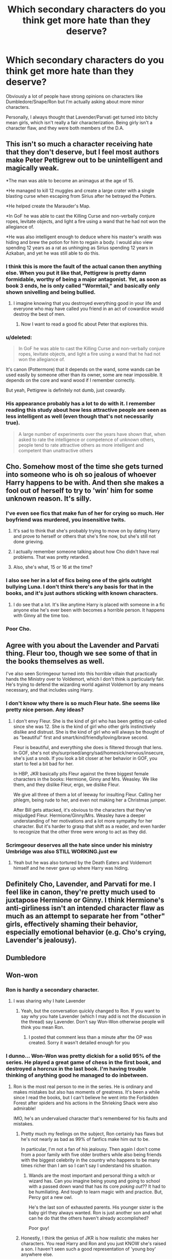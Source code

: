 #+TITLE: Which secondary characters do you think get more hate than they deserve?

* Which secondary characters do you think get more hate than they deserve?
:PROPERTIES:
:Author: skiving_snackboxes
:Score: 15
:DateUnix: 1411689633.0
:DateShort: 2014-Sep-26
:FlairText: Discussion
:END:
Obviously a lot of people have strong opinions on characters like Dumbledore/Snape/Ron but I'm actually asking about more minor characters.

Personally, I always thought that Lavender/Parvati get turned into bitchy mean girls, which isn't really a fair characterization. Being girly isn't a character flaw, and they were both members of the D.A.


** This isn't so much a character receiving hate that they don't deserve, but I feel most authors make Peter Pettigrew out to be unintelligent and magically weak.

*The man was able to become an animagus at the age of 15.

*He managed to kill 12 muggles and create a large crater with a single blasting curse when escaping from Sirius after he betrayed the Potters.

*He helped create the Marauder's Map.

*In GoF he was able to cast the Killing Curse and non-verbally conjure ropes, levitate objects, and light a fire using a wand that he had not won the allegiance of.

*He was also intelligent enough to deduce where his master's wraith was hiding and brew the potion for him to regain a body. I would also view spending 12 years as a rat as unhinging as Sirius spending 12 years in Azkaban, and yet he was still able to do this.
:PROPERTIES:
:Author: Pornaldo
:Score: 30
:DateUnix: 1411703451.0
:DateShort: 2014-Sep-26
:END:

*** I think this is more the fault of the actual canon then anything else. When you put it like that, Pettigrew is pretty damn formidable, worthy of being a major antagonist. Yet, as soon as book 3 ends, he is only called "Wormtail," and basically only shown snivelling and being bullied.
:PROPERTIES:
:Author: beetnemesis
:Score: 15
:DateUnix: 1411751287.0
:DateShort: 2014-Sep-26
:END:

**** I imagine knowing that you destroyed everything good in your life and everyone who may have called you friend in an act of cowardice would destroy the best of men.
:PROPERTIES:
:Author: HectorHorseHands
:Score: 6
:DateUnix: 1411792504.0
:DateShort: 2014-Sep-27
:END:

***** Now I want to read a good fic about Peter that explores this.
:PROPERTIES:
:Author: FreakingTea
:Score: 4
:DateUnix: 1411896836.0
:DateShort: 2014-Sep-28
:END:


*** u/deleted:
#+begin_quote
  In GoF he was able to cast the Killing Curse and non-verbally conjure ropes, levitate objects, and light a fire using a wand that he had not won the allegiance of.
#+end_quote

It's canon (Pottermore) that it depends on the wand, some wands can be used easily by someone other than its owner, some are near impossible. It depends on the core and wand wood if I remember correctly.

But yeah, Pettigrew is definitely not dumb, just cowardly.
:PROPERTIES:
:Score: 3
:DateUnix: 1411740572.0
:DateShort: 2014-Sep-26
:END:


*** His appearance probably has a lot to do with it. I remember reading this study about how less attractive people are seen as less intelligent as well (even though that's not necessarily true).

#+begin_quote
  A large number of experiments over the years have shown that, when asked to rate the intelligence or competence of unknown others, people tend to rate attractive others as more intelligent and competent than unattractive others
#+end_quote
:PROPERTIES:
:Author: deirox
:Score: 5
:DateUnix: 1411715435.0
:DateShort: 2014-Sep-26
:END:


** Cho. Somehow most of the time she gets turned into someone who is oh so jealous of whoever Harry happens to be with. And then she makes a fool out of herself to try to 'win' him for some unknown reason. It's silly.
:PROPERTIES:
:Author: huffleclaw
:Score: 20
:DateUnix: 1411691034.0
:DateShort: 2014-Sep-26
:END:

*** I've even see fics that make fun of her for crying so much. Her boyfriend was murdered, you insensitive twits.
:PROPERTIES:
:Author: skiving_snackboxes
:Score: 23
:DateUnix: 1411703127.0
:DateShort: 2014-Sep-26
:END:

**** It's sad to think that she's probably trying to move on by dating Harry and prove to herself or others that she's fine now, but she's still not done grieving.
:PROPERTIES:
:Author: boomberrybella
:Score: 9
:DateUnix: 1411703245.0
:DateShort: 2014-Sep-26
:END:


**** I actually remember someone talking about how Cho didn't have real problems. That was pretty retarded.
:PROPERTIES:
:Author: DoubleFried
:Score: 4
:DateUnix: 1411754476.0
:DateShort: 2014-Sep-26
:END:


**** Also, she's what, 15 or 16 at the time?
:PROPERTIES:
:Author: ulobmoga
:Score: 3
:DateUnix: 1411920906.0
:DateShort: 2014-Sep-28
:END:


*** I also see her in a lot of fics being one of the girls outright bullying Luna. I don't think there's any basis for that in the books, and it's just authors sticking with known characters.
:PROPERTIES:
:Author: play_the_puck
:Score: 9
:DateUnix: 1411702300.0
:DateShort: 2014-Sep-26
:END:

**** I do see that a lot. It's like anytime Harry is placed with someone in a fic anyone else he's ever been with becomes a horrible person. It happens with Ginny all the time too.
:PROPERTIES:
:Author: huffleclaw
:Score: 6
:DateUnix: 1411703619.0
:DateShort: 2014-Sep-26
:END:


*** Poor Cho.
:PROPERTIES:
:Author: OwlPostAgain
:Score: 2
:DateUnix: 1411692076.0
:DateShort: 2014-Sep-26
:END:


** Agree with you about the Lavender and Parvati thing. Fleur too, though we see some of that in the books themselves as well.

I've also seen Scrimgeour turned into this horrible villain that practically hands the Ministry over to Voldemort, which I don't think is particularly fair. He's trying to defend the wizarding world against Voldemort by any means necessary, and that includes using Harry.
:PROPERTIES:
:Author: OwlPostAgain
:Score: 11
:DateUnix: 1411692416.0
:DateShort: 2014-Sep-26
:END:

*** I don't know why there is so much Fleur hate. She seems like pretty nice person. Any ideas?
:PROPERTIES:
:Author: boomberrybella
:Score: 9
:DateUnix: 1411693350.0
:DateShort: 2014-Sep-26
:END:

**** I don't envy Fleur. She is the kind of girl who has been getting cat-called since she was 12. She is the kind of girl who other girls instinctively dislike and distrust. She is the kind of girl who will always be thought of as "beautiful" first and smart/kind/friendly/loving/brave second.

Fleur is beautiful, and everything she does is filtered through that lens. In GOF, she's not shy/surprised/angry/sad/homesick/nervous/insecure, she's just a snob. If you look a bit closer at her behavior in GOF, you start to feel a bit bad for her.

In HBP, JKR basically pits Fleur against the three biggest female characters in the books: Hermione, Ginny and Mrs. Weasley. We like them, and they dislike Fleur, ergo, we dislike Fleur.

We give all three of them a lot of leeway for insulting Fleur. Calling her phlegm, being rude to her, and even not making her a Christmas jumper.

After Bill gets attacked, it's obvious to the characters that they've misjudged Fleur. Hermione/Ginny/Mrs. Weasley have a deeper understanding of her motivations and a lot more sympathy for her character. But it's harder to grasp that shift as a reader, and even harder to recognize that the other three were /wrong/ to act as they did.
:PROPERTIES:
:Author: OwlPostAgain
:Score: 21
:DateUnix: 1411699026.0
:DateShort: 2014-Sep-26
:END:


*** Scrimgeour deserves all the hate since under his ministry Umbridge was also STILL WORKING.just ew
:PROPERTIES:
:Author: HPbish
:Score: -1
:DateUnix: 1411892700.0
:DateShort: 2014-Sep-28
:END:

**** Yeah but he was also tortured by the Death Eaters and Voldemort himself and he never gave up where Harry was hiding.
:PROPERTIES:
:Score: 6
:DateUnix: 1411946089.0
:DateShort: 2014-Sep-29
:END:


** Definitely Cho, Lavender, and Parvati for me. I feel like in canon, they're pretty much used to juxtapose Hermione or Ginny. I think Hermione's anti-girliness isn't an intended character flaw as much as an attempt to separate her from "other" girls, effectively shaming their behavior, especially emotional behavior (e.g. Cho's crying, Lavender's jealousy).
:PROPERTIES:
:Author: someorangegirl
:Score: 9
:DateUnix: 1411713846.0
:DateShort: 2014-Sep-26
:END:


** Dumbledore
:PROPERTIES:
:Author: Notosk
:Score: 3
:DateUnix: 1411800425.0
:DateShort: 2014-Sep-27
:END:


** Won-won
:PROPERTIES:
:Author: eve-
:Score: 10
:DateUnix: 1411690452.0
:DateShort: 2014-Sep-26
:END:

*** Ron is hardly a secondary character.
:PROPERTIES:
:Author: shaun056
:Score: 5
:DateUnix: 1411729707.0
:DateShort: 2014-Sep-26
:END:

**** I was sharing why I hate Lavender
:PROPERTIES:
:Author: eve-
:Score: 2
:DateUnix: 1411729992.0
:DateShort: 2014-Sep-26
:END:

***** Yeah, but the conversation quickly changed to Ron. If you want to say why you hate Lavender (which I may add is not the discussion in the thread) say Lavender. Don't say Won-Won otherwise people will think you mean Ron.
:PROPERTIES:
:Author: shaun056
:Score: 5
:DateUnix: 1411730739.0
:DateShort: 2014-Sep-26
:END:

****** I posted that comment less than a minute after the OP was created. Sorry it wasn't detailed enough for you
:PROPERTIES:
:Author: eve-
:Score: 0
:DateUnix: 1411730918.0
:DateShort: 2014-Sep-26
:END:


*** I dunno... Won-Won was pretty dickish for a solid 95% of the series. He played a great game of chess in the first book, and destroyed a horcrux in the last book. I'm having trouble thinking of anything good he managed to do inbetween.
:PROPERTIES:
:Author: CautiousSquids
:Score: 5
:DateUnix: 1411704402.0
:DateShort: 2014-Sep-26
:END:

**** Ron is the most real person to me in the series. He is ordinary and makes mistakes but also has moments of greatness. It's been a while since I read the books, but I can't believe he went into the Forbidden Forest after spiders and his actions in the Shrieking Shack were also admirable!

IMO, he's an undervalued character that's remembered for his faults and mistakes.
:PROPERTIES:
:Author: boomberrybella
:Score: 15
:DateUnix: 1411704834.0
:DateShort: 2014-Sep-26
:END:

***** Pretty much my feelings on the subject, Ron certainly has flaws but he's not nearly as bad as 99% of fanfics make him out to be.

In particular, I'm not a fan of his jealousy. Then again I don't come from a poor family with five older brothers while also being friends with the biggest celebrity in the country who happens to be many times richer than I am so I can't say I understand his situation.
:PROPERTIES:
:Author: AGrainOfDust
:Score: 10
:DateUnix: 1411705725.0
:DateShort: 2014-Sep-26
:END:

****** Wands are the most important and personal thing a witch or wizard has. Can you imagine being young and going to school with a passed down wand that has its core /poking out/?? It had to be humiliating. And tough to learn magic with and practice. But, Percy got a new owl.

He's the last son of exhausted parents. His younger sister is the baby girl they always wanted. Ron is just another son and what can he do that the others haven't already accomplished?

Poor guy!
:PROPERTIES:
:Author: boomberrybella
:Score: 14
:DateUnix: 1411706533.0
:DateShort: 2014-Sep-26
:END:


***** Honestly, I think the genius of JKR is how realistic she makes her characters. You read Harry and Ron and you just KNOW she's raised a son. I haven't seen such a good representation of 'young boy' anywhere else.

Too many readers just aren't willing to tolerate flaws of any form... It's honestly refreshing to have a character in the protagonists' main group of friends that isn't really crazygood at anything.
:PROPERTIES:
:Author: GhostsofDogma
:Score: 4
:DateUnix: 1411940959.0
:DateShort: 2014-Sep-29
:END:


***** People don't get Ron because they're thinking of the trio in terms of how they're directly contributing to the "mission." Harry is amazing at defense and getting out of tight spots, and Hermione is the genius. You don't see Ron's value unless you look at the trio as a group of people instead of a fighting unit.

Harry needs Ron to keep his spirits up and pull him out of his own head. At the same time, Ron is attentive enough to notice when something is bothering Harry and can help him address it without judgement. Like Harry, Hermione also needs Ron to keep her positive, but she also needs Ron to basically pull her back into reality when she's going into the deep end. Ron takes care of Hermione and Harry in a way that's not really apparent until he's gone.
:PROPERTIES:
:Author: OwlPostAgain
:Score: 10
:DateUnix: 1411708548.0
:DateShort: 2014-Sep-26
:END:


**** Ron's role isn't as obvious, and I don't think he contributed to the actual fight against Voldemort as much as the other two. However, when you look at the trio as a group of people instead of a fighting unit, you see his value a bit more clearly. All you have to do is look at what happens when he's not around and it's just Harry and Hermione. They're both miserable. Both Harry and Hermione are fairly serious people, and they need Ron to remind them to have fun. However, Ron is also much better at offering emotional support to Harry when he needs it. He also takes a lot more interest in Hermione's life and almost takes care of her at times.
:PROPERTIES:
:Author: OwlPostAgain
:Score: 5
:DateUnix: 1411709765.0
:DateShort: 2014-Sep-26
:END:


** Much of the hate comes from the realization that HP canon views characters through Harry's eyes and sensibilities. This gives some characters a skewed treatment. For instance:

/Percy Weasley/ - He grew up poor in a largely disrespected family, a middle child in his elder brothers' shadows, and became proud of his academic accomplishments and later his fast-track career at the Ministry. To someone like Harry, who desired the love of a family above all, Percy's actions were a betrayal. His comedic role in the films "I'm Head Boy!" didn't help either.

/Cho/ - Portrayed as a needy, clingy, selfish, high-maintenance romantic interest, she doesn't get a fair shake. Harry hadn't a clue how to maintain a relationship when he was with her and he ditches her partway through their one date to meet up with his best friend (who also happens to be female). So they had one bad date, he was a cad and didn't invest the effort in making her feel valued on said date, and for that she's made out to be some kind of mean-girl harpy.

/Harry's Slytherin classmates in general/ (excepting Draco, who was a twat) - Cliques form in school. That someone is in a rival group doesn't necessarily make them evil. Sure, a few of them may have done some morally questionable things (following Umbridge's orders, e.g.), but then so did the Gryffindors along the way. Kids make mistakes.
:PROPERTIES:
:Author: truncation_error
:Score: 7
:DateUnix: 1411745175.0
:DateShort: 2014-Sep-26
:END:


** The Dursleys. Yeah, I wouldn't leave any child in that situation, but they're not quite as bad as fanfiction loves to make them out. It would be awesome to read a story about them that has more nuances than physical abuse right and left and calling him freak/boy all the time.

I always got the feeling they neglected and ignored Harry and worked him like it was the early 1900's or something. Not much emotion or affection while viewing him as capable of almost adult responsibilities (cooking, gardening, cleaning, etc).
:PROPERTIES:
:Author: boomberrybella
:Score: 4
:DateUnix: 1411692613.0
:DateShort: 2014-Sep-26
:END:

*** I'm not going to say that they don't deserve to be hated, but yeah I think that Harry's abuse is sometimes exaggerated for dramatic effect. That doesn't mean it wasn't abuse, but I think that the Dursleys were less physically abusive and more emotionally neglectful. In my opinion, Vernon/Petunia basically wanted to deal with Harry as little as possible. And constantly physically abusing him would have taken far too much time from their precious son.

They did (mostly and with a great deal of reluctance) provide for Harry's physical needs. Not because they're wonderful people, but because they're not stupid and they know that they can't just lock him in the cupboard 24/7/365. People will talk if Harry never has anything for school lunch or if the Dursleys don't shell out for the glasses that he so obviously needs.

The funny thing is, I know a family like the Dursleys. The mother was very concerned with keeping up appearances, and had no idea that literally everyone and their mother knew exactly what was happening.
:PROPERTIES:
:Author: OwlPostAgain
:Score: 10
:DateUnix: 1411702031.0
:DateShort: 2014-Sep-26
:END:

**** I guess it makes sense from the author's perspective. They want to hurry Harry back into the Wizarding world and show how horrible the Dursleys are, so they go the physical abuse route. It's easier-you don't really have to explain physical abuse as it's pretty obvious. Emotional abuse/neglect is more elusive. If they tried to write about emotional abuse or neglect it would take longer to "build the case."

I guess I never thought about it like that.
:PROPERTIES:
:Author: boomberrybella
:Score: 3
:DateUnix: 1411702713.0
:DateShort: 2014-Sep-26
:END:

***** That's a good point.

Though I would argue that the author might think they need to make a case for the Dursleys being abusive, but most readers will probably take it for granted anyway. You don't need to "prove it" before you allow Harry to be spirited away.
:PROPERTIES:
:Author: OwlPostAgain
:Score: 2
:DateUnix: 1411706529.0
:DateShort: 2014-Sep-26
:END:


**** This is a good point, it's kind of easier just to let Harry and Dudley sit and watch TV together than to constantly find a chore for Harry to do or whatever. Plus honestly Petunia has really high cleanliness standards and honestly feel like she wouldn't just hand over the cleaning chores to a kindergartener.

If you don't mind me asking, what happened with the family you mentioned? Why were they so dursleyish?
:PROPERTIES:
:Author: skiving_snackboxes
:Score: 2
:DateUnix: 1411703415.0
:DateShort: 2014-Sep-26
:END:

***** Basically, they had two adopted daughters and one bio daughter, all about the same age. They always had a bullshit explanation for why bio daughter needed a cell phone/new clothes/money but they other two did not. As I said, everyone knew about this, and treated the girls accordingly.

The mother loves to gossip, but is blissfully unaware of the fact that everyone knows about what a horrible person she is. She also doesn't understand why no one ever wanted to spend time with her bio daughter.

Both adopted girls are fairly successful and well-liked. Bio daughter, not so much.
:PROPERTIES:
:Author: OwlPostAgain
:Score: 1
:DateUnix: 1411704948.0
:DateShort: 2014-Sep-26
:END:


*** One of my favorite post-hogwarts fics had a nice portrayal of the Dursleys. In it Harry describes them as "loveless authoritarians" and says that Dudley got it just as bad as he did at home, and likely it was worse for Dudley as Harry went to Hogwarts before Dudley went to his school. In fact in the world of the story Hermione is a best selling author in the muggle world with her (exagerated)retelling of their adventures that are basically the books we all read and he tells her that the Dursely's were not even half as bad as she made them out to be.
:PROPERTIES:
:Author: Tru_bearshark
:Score: 3
:DateUnix: 1411699207.0
:DateShort: 2014-Sep-26
:END:

**** What fic is this? Sounds familiar.
:PROPERTIES:
:Author: boomberrybella
:Score: 5
:DateUnix: 1411700205.0
:DateShort: 2014-Sep-26
:END:

***** [[https://www.fanfiction.net/s/4508835/1/Harry-Potter-and-the-Chance-Meeting][Harry Potter and the Chance Meeting]] by Clell65619, I hardly read any post-Hogwarts so its not hard for me to say one is my favorite but I loved the world in this one and I pray for the day I get an email saying its updated...unlikely as it is
:PROPERTIES:
:Author: Tru_bearshark
:Score: 5
:DateUnix: 1411701003.0
:DateShort: 2014-Sep-26
:END:


*** Yeah, I think what a LOT of fanfiction writers just don't understand is how JK Rowling sets up her world.

It's meant to be something of a melding between a fairy tale and the real world. And I don't just mean fairy tale /elements/, I mean how one is read and told. They deal in the fantastical, in exaggerations. It is meant to sound whimsical but not necessarily to make logical sense upon close, literal inspection. Perhaps the most visible form of this is how much of the magic is completely unexplained and that the wizards just take such things for granted. Although the muggle world is colored with this to a certain extent, it's quite clear that Harry's entry into the wizarding world plays out like someone managed to enter a fairy tale and must accept all of the strange, illogical things that happen in them.

You simply aren't /meant/ to compare the cupboard under the stairs with the real life implications of something like that. The story just doesn't work if you start doing things like that. It's freaking ridiculous how many people I see thinking JKR's fell off the deep end with these things and trying to "fix" her story.

#+begin_quote
  It would be awesome to read a story about them that has more nuances than physical abuse right and left and calling him freak/boy all the time.
#+end_quote

That's not even the half of it... I've read way too many fics that go from run of the mill sexual abuse all the way to outright, freaking, strangers paying Vernon to... yeah.
:PROPERTIES:
:Author: GhostsofDogma
:Score: 3
:DateUnix: 1411942053.0
:DateShort: 2014-Sep-29
:END:

**** I agree with you so much. Also, Dumbledore is criticized so much for just leaving Harry on the door step with a letter. And in real life, that would be a terrible thing to do. But it's obviously supposed to have a fairytale-esque theme to it. You just can't compare it to the real world.
:PROPERTIES:
:Score: 3
:DateUnix: 1412098252.0
:DateShort: 2014-Sep-30
:END:


*** Petunia and Vernon suck, but Dudley needs some forgiveness. He was raised horribly, so he was horrible. It seemed like once he was getting older and actually thinking for himself he actually wanted to be a nice person, although he wasn't sure how to do it. The books didn't expand on this very much though.
:PROPERTIES:
:Author: CautiousSquids
:Score: 5
:DateUnix: 1411704626.0
:DateShort: 2014-Sep-26
:END:

**** [[https://www.fanfiction.net/s/4172226/1/A-Hero]]
:PROPERTIES:
:Author: ryanvdb
:Score: 7
:DateUnix: 1411719393.0
:DateShort: 2014-Sep-26
:END:


**** I'm not defending the Dursleys. I just don't agree with the caricature most fanfiction favors. I think the reality is bad enough and doesn't need to be exaggerated.
:PROPERTIES:
:Author: boomberrybella
:Score: 6
:DateUnix: 1411705164.0
:DateShort: 2014-Sep-26
:END:


** In my opinion Ginny (it's just a little girl with a big crush), Molly (just the over-bearing mother) and Cormac (he is just as prat as Ron).

But also I think characters like Dumbledore, Ron, McGonagall and Lupin deserve all the hate they get in certains fanfics.
:PROPERTIES:
:Author: sibulo
:Score: 7
:DateUnix: 1411691261.0
:DateShort: 2014-Sep-26
:END:

*** I'm 99% sure that the people who make Molly into a super annoying overbearing mother are teenagers. I'm not saying that to be dismissive, but it's harder to see her motivations when you're fifteen and going through your own Teen Angst™

Cormac's a more than a little bit of a prat though.
:PROPERTIES:
:Author: OwlPostAgain
:Score: 27
:DateUnix: 1411692007.0
:DateShort: 2014-Sep-26
:END:

**** Her irrational dislike of Fleur is just her being a bitch about French people, though. No excuses there.
:PROPERTIES:
:Author: duriel
:Score: 10
:DateUnix: 1411699575.0
:DateShort: 2014-Sep-26
:END:

***** Yeah, I think she looks at this relationship and sees Bill, her bright, handsome responsible, eldest son marrying this French veela because he thinks she's hot and he's flattered by her interest. Mrs. Weasley thinks Bill has been dazzled by Fleur, and hasn't put enough thought into whether he's actually compatible with this girl. And she sees Fleur as someone is not in it for the long haul and who won't really take care of Bill.
:PROPERTIES:
:Author: OwlPostAgain
:Score: 18
:DateUnix: 1411702926.0
:DateShort: 2014-Sep-26
:END:

****** And Fleur and Bill proved her wrong :)

On a side note, one of the flaws I find with the books is that every single marriage worked out fine. The only break-ups I recall are between the kids (I'm not counting the temporary split between tonks/lupin, because it was short lived).

The books do a great job of portraying many thing realistically, bullying, child abuse, various teacher/student dynamics (not just "wise teacher" and "young grasshopper"), making do with the hand your dealt... But marriage? Nah, every single marriage works out perfectly. :/
:PROPERTIES:
:Author: CautiousSquids
:Score: 4
:DateUnix: 1411704227.0
:DateShort: 2014-Sep-26
:END:

******* As someone else pointed out, we don't know that no one got divorced. For all we know, George could have married Katie and then ditched her for Angelina.

I do find it plausible that the Weasleys had five kids get married and no divorces, because there's a pretty strong correlation between strength of parents marriage and your chances of success. My grandparents had five children and all of them are still married to their original partner.

We don't know if divorce is as widespread within the wizarding world. It may be pretty uncommon.
:PROPERTIES:
:Author: OwlPostAgain
:Score: 16
:DateUnix: 1411705998.0
:DateShort: 2014-Sep-26
:END:

******** Both of my parents got divorced at least three times. I'm fucked and I know it, as far as that goes.

But I'm inclined to think that James and Lily would not have lasted if they had lived.
:PROPERTIES:
:Author: FreakingTea
:Score: 1
:DateUnix: 1411896964.0
:DateShort: 2014-Sep-28
:END:


******* We don't know that the relationships work out! There's still post-Epilogue and plenty of time to fall out of love.

What relationships do you think would fail or struggle? (I see the main relationships of Ron/Hermione and Harry/Ginny as being stable and likely to last)
:PROPERTIES:
:Author: boomberrybella
:Score: 1
:DateUnix: 1411704453.0
:DateShort: 2014-Sep-26
:END:

******** It's also possible they all divorced amicably after having kids and just got together for a few minutes to send the kids off to school in the epilogue.
:PROPERTIES:
:Score: 8
:DateUnix: 1411708244.0
:DateShort: 2014-Sep-26
:END:


******** I think Harry/Ginny are a good combination, but not Ron/Hermione.

I think plenty of good relationships can be broken up by unavoidable outside circumstances. Parents who don't like their child-in-law and pressure their child to divorce. The death of a couples child, or a birth of a child with a disability. Illness, mental or physical. Infertility. Stressful/time consuming careers.

There are so many couples that were great together and would have been great together if only X had never happened. People who think their relationship can survive anything are either extraordinarily lucky with their ability to weather the storm, or they've never had to deal with something that would shake a relationship.

Sometimes life just sucks, even if neither party has done wrong.

And even beyond all of that, sometimes people just change. If you marry at 25 could potentially have a 60 year long marriage. Are you sure your personality won't change in 10 years? 20? 40?

So it's hard to say who would last and who wouldn't. I think Ron/Hermione would be easily wrecked by something shitty happening in life. Ron is so stubborn and tends not to think before he speaks. Hermione has poor self-confidence. It's easy to see how that can go wrong. But if they changed, they could have become a very strong couple. Or if they were lucky and nothing happened I'm sure they were perfectly happy the whole way in spite of the potential for unhappiness.

Both Ginny and Harry are people I think are more likely to try and see something through to the end. They would fight to repair their marriage if something happened.

(It's late, please excuse the terrible writing on my part!)
:PROPERTIES:
:Author: CautiousSquids
:Score: 4
:DateUnix: 1411706191.0
:DateShort: 2014-Sep-26
:END:


***** She doesn't like fleur because she thinks she is superficial and o my loves Bill for his looks and money.
:PROPERTIES:
:Author: LlamaLlamaPingPong
:Score: 2
:DateUnix: 1411700294.0
:DateShort: 2014-Sep-26
:END:

****** u/freakDWN:
#+begin_quote
  loves bill for his looks and money.

  implying the weasleys have money.
#+end_quote

No but seriously. He didnt earn THAT much did he?
:PROPERTIES:
:Author: freakDWN
:Score: 3
:DateUnix: 1411705728.0
:DateShort: 2014-Sep-26
:END:

******* Bill worked for Gringotts. Internationally. Pretty sure he made some good coin...
:PROPERTIES:
:Author: LlamaLlamaPingPong
:Score: 4
:DateUnix: 1411748617.0
:DateShort: 2014-Sep-26
:END:

******** Also I don't think the Weasley's don't have money, I just think they spend as much as they make. Prime example; they win a few thousand Galleons in a prize draw and go on holiday, then buy their kids second hand books and clothes.
:PROPERTIES:
:Score: 2
:DateUnix: 1411946258.0
:DateShort: 2014-Sep-29
:END:


***** Fleur doesn't exactly make it hard for her. She's intensely stuck up and more often than not is seen disdaining something or other that she feels is below her.
:PROPERTIES:
:Author: GhostsofDogma
:Score: 1
:DateUnix: 1411940634.0
:DateShort: 2014-Sep-29
:END:


*** I feel like Ginny is treated unfairly by a lot of writers who pair Harry with another female character, especially in stories written after the release of HBP/DH. They're blaming the character for JKR not really developing the romance in the books (the books aren't meant to be romance anyway).
:PROPERTIES:
:Author: play_the_puck
:Score: 5
:DateUnix: 1411702165.0
:DateShort: 2014-Sep-26
:END:

**** u/boomberrybella:
#+begin_quote
  They're blaming the character for JKR not really developing the romance in the books (the books aren't meant to be romance anyway).
#+end_quote

This is a really good point that is often overlooked!
:PROPERTIES:
:Author: boomberrybella
:Score: 8
:DateUnix: 1411702822.0
:DateShort: 2014-Sep-26
:END:


*** What do you mean about Cormac?
:PROPERTIES:
:Author: skiving_snackboxes
:Score: 2
:DateUnix: 1411703140.0
:DateShort: 2014-Sep-26
:END:

**** IMO Cormac is just a prat being a prat. I've seen plenty of fanfics in which they write about him as a death eather, blood purist, etc. It's the same as Zacharias Smith.There are some characters that are not "agreable", but that doesn't mean that they are evil. Is just as ridiculous as Ron being a DE.
:PROPERTIES:
:Author: sibulo
:Score: 4
:DateUnix: 1411712259.0
:DateShort: 2014-Sep-26
:END:


** In slash, most of the girls catch a lot of shit. But then, so do some of the Gryffindor dudes like Dean and Seamus. I see a lot of hate for Zacharias Smith for some reason but I can't recall just what he did in canon to garner that kind of hate. In gen, a lot of it is directed at Ginny or Pansy.
:PROPERTIES:
:Author: tootiredtobother
:Score: 1
:DateUnix: 1411741268.0
:DateShort: 2014-Sep-26
:END:
